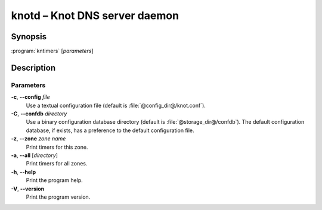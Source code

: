 .. highlight:: console

knotd – Knot DNS server daemon
==============================

Synopsis
--------

:program:`kntimers` [*parameters*]

Description
-----------

Parameters
..........

**-c**, **--config** *file*
  Use a textual configuration file (default is :file:`@config_dir@/knot.conf`).

**-C**, **--confdb** *directory*
  Use a binary configuration database directory (default is :file:`@storage_dir@/confdb`).
  The default configuration database, if exists, has a preference to the default
  configuration file.

**-z**, **--zone** *zone name*
  Print timers for this zone.

**-a**, **--all** [*directory*]
  Print timers for all zones.

**-h**, **--help**
  Print the program help.

**-V**, **--version**
  Print the program version.
 
